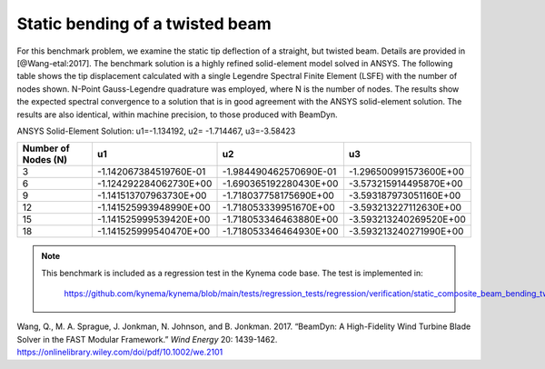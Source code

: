 .. _sec-twisted:

Static bending of a twisted beam
--------------------------------

For this benchmark problem, we examine the static tip deflection of a straight, but twisted beam.
Details are provided in [@Wang-etal:2017]. The benchmark solution is a highly refined solid-element
model solved in ANSYS. The following table shows the tip displacement calculated with a single
Legendre Spectral Finite Element (LSFE) with the number of nodes shown. N-Point Gauss-Legendre
quadrature was employed, where N is the number of nodes. The results show the expected spectral
convergence to a solution that is in good agreement with the ANSYS solid-element solution.
The results are also identical, within machine precision, to those produced with BeamDyn.


ANSYS Solid-Element Solution: u1=-1.134192, u2= -1.714467, u3=-3.58423


+----------------------+------------------------+------------------------+------------------------+
| Number of Nodes (N)  |          u1            |          u2            |          u3            |
+======================+========================+========================+========================+
|          3           | -1.142067384519760E-01 | -1.984490462570690E-01 | -1.296500991573600E+00 |
+----------------------+------------------------+------------------------+------------------------+
|          6           | -1.124292284062730E+00 | -1.690365192280430E+00 | -3.573215914495870E+00 |
+----------------------+------------------------+------------------------+------------------------+
|          9           | -1.141513707963730E+00 | -1.718037758175690E+00 | -3.593187973051160E+00 |
+----------------------+------------------------+------------------------+------------------------+
|         12           | -1.141525993948990E+00 | -1.718053339951670E+00 | -3.593213227112630E+00 |
+----------------------+------------------------+------------------------+------------------------+
|         15           | -1.141525999539420E+00 | -1.718053346463880E+00 | -3.593213240269520E+00 |
+----------------------+------------------------+------------------------+------------------------+
|         18           | -1.141525999540470E+00 | -1.718053346464930E+00 | -3.593213240271990E+00 |
+----------------------+------------------------+------------------------+------------------------+


.. note::

   This benchmark is included as a regression test in the Kynema code base.
   The test is implemented in:

     https://github.com/kynema/kynema/blob/main/tests/regression_tests/regression/verification/static_composite_beam_bending_twisted.cpp


.. container:: csl-entry
   :name: ref-Wang-etal:2017

   Wang, Q., M. A. Sprague, J. Jonkman, N. Johnson, and B. Jonkman.
   2017. “BeamDyn: A High-Fidelity Wind Turbine Blade Solver in the
   FAST Modular Framework.” *Wind Energy* 20: 1439-1462.
   https://onlinelibrary.wiley.com/doi/pdf/10.1002/we.2101

